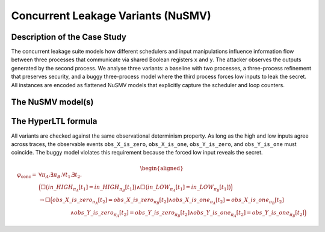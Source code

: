 Concurrent Leakage Variants (NuSMV)
===================================

Description of the Case Study
-----------------------------

The concurrent leakage suite models how different schedulers and input manipulations influence information flow between three
processes that communicate via shared Boolean registers ``x`` and ``y``. The attacker observes the outputs generated by the
second process. We analyse three variants: a baseline with two processes, a three-process refinement that preserves security,
and a buggy three-process model where the third process forces low inputs to leak the secret. All instances are encoded as
flattened NuSMV models that explicitly capture the scheduler and loop counters.

The NuSMV model(s)
------------------

.. tabs::

    .. tab:: Two processes (secure)

        .. literalinclude :: ../benchmarks_ui/nusmv/security/concleak/concleaks_2procs.smv
            :language: smv

    .. tab:: Three processes (secure)

        .. literalinclude :: ../benchmarks_ui/nusmv/security/concleak/concleaks_3procs.smv
            :language: smv

    .. tab:: Three processes (buggy)

        .. literalinclude :: ../benchmarks_ui/nusmv/security/concleak/concleaks_3procs_bug.smv
            :language: smv

The HyperLTL formula
--------------------

All variants are checked against the same observational determinism property. As long as the high and low inputs agree across
traces, the observable events ``obs_X_is_zero``, ``obs_X_is_one``, ``obs_Y_is_zero``, and ``obs_Y_is_one`` must coincide. The buggy
model violates this requirement because the forced low input reveals the secret.

.. math::

   \begin{aligned}
   \varphi_{\text{conc}} = {} & \forall \pi_A . \exists \pi_B . \forall t_1 . \exists t_2 . \\
   & \Big(
        \Box\big(in\_HIGH_{\pi_A}[t_1] = in\_HIGH_{\pi_B}[t_1]\big)
        \land
        \Box\big(in\_LOW_{\pi_A}[t_1] = in\_LOW_{\pi_B}[t_1]\big)
     \Big) \\
   & \rightarrow
     \Box\Big(
        obs\_X\_is\_zero_{\pi_A}[t_2] = obs\_X\_is\_zero_{\pi_B}[t_2]
        \land
        obs\_X\_is\_one_{\pi_A}[t_2] = obs\_X\_is\_one_{\pi_B}[t_2] \\
   & \qquad\qquad\qquad\land
        obs\_Y\_is\_zero_{\pi_A}[t_2] = obs\_Y\_is\_zero_{\pi_B}[t_2]
        \land
        obs\_Y\_is\_one_{\pi_A}[t_2] = obs\_Y\_is\_one_{\pi_B}[t_2]
     \Big)
   \end{aligned}

.. tabs::

    .. tab:: Observational Determinism

        .. literalinclude :: ../benchmarks_ui/nusmv/security/concleak/od.hq
            :language: hq
